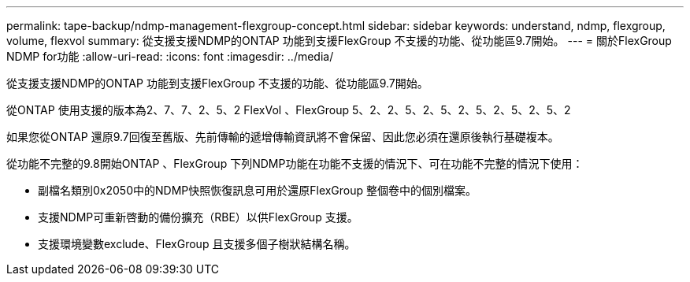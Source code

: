 ---
permalink: tape-backup/ndmp-management-flexgroup-concept.html 
sidebar: sidebar 
keywords: understand, ndmp, flexgroup, volume, flexvol 
summary: 從支援支援NDMP的ONTAP 功能到支援FlexGroup 不支援的功能、從功能區9.7開始。 
---
= 關於FlexGroup NDMP for功能
:allow-uri-read: 
:icons: font
:imagesdir: ../media/


[role="lead"]
從支援支援NDMP的ONTAP 功能到支援FlexGroup 不支援的功能、從功能區9.7開始。

從ONTAP 使用支援的版本為2、7、7、2、5、2 FlexVol 、FlexGroup 5、2、2、5、2、5、2、5、2、5、2、5、2

如果您從ONTAP 還原9.7回復至舊版、先前傳輸的遞增傳輸資訊將不會保留、因此您必須在還原後執行基礎複本。

從功能不完整的9.8開始ONTAP 、FlexGroup 下列NDMP功能在功能不支援的情況下、可在功能不完整的情況下使用：

* 副檔名類別0x2050中的NDMP快照恢復訊息可用於還原FlexGroup 整個卷中的個別檔案。
* 支援NDMP可重新啓動的備份擴充（RBE）以供FlexGroup 支援。
* 支援環境變數exclude、FlexGroup 且支援多個子樹狀結構名稱。

